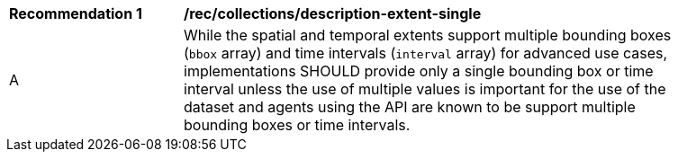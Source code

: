 [[rec_collections_description-extent-single]]
[width="90%",cols="2,6a"]
|===
^|*Recommendation {counter:rec-id}* |*/rec/collections/description-extent-single* 
^|A |While the spatial and temporal extents support multiple bounding boxes (`bbox` array) and time intervals (`interval` array) for advanced use cases, implementations SHOULD provide only a single bounding box or time interval unless the use of multiple values is important for the use of the dataset and agents using the API are known to be support multiple bounding boxes or time intervals.
|===
